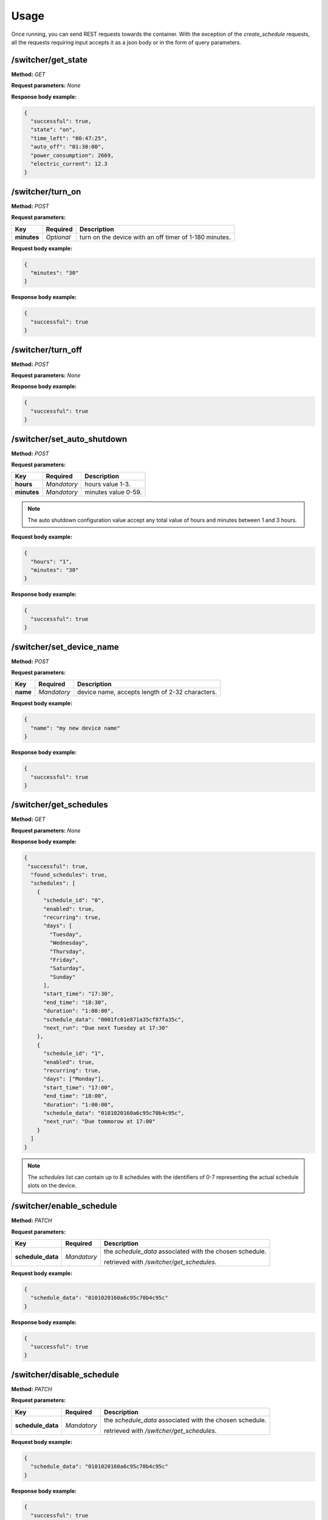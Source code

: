 Usage
*****

Once running, you can send REST requests towards the container.
With the exception of the *create_schedule* requests,
all the requests requiring input accepts it as a json body or in the form of
query parameters.

/switcher/get_state
^^^^^^^^^^^^^^^^^^^

**Method:** *GET*

**Request parameters:** *None*

**Response body example:**

.. code-block:: json

   {
     "successful": true,
     "state": "on",
     "time_left": "00:47:25",
     "auto_off": "01:30:00",
     "power_consumption": 2669,
     "electric_current": 12.3
   }


/switcher/turn_on
^^^^^^^^^^^^^^^^^

**Method:** *POST*

**Request parameters:**

+-------------+------------+-----------------------------------------+
| Key         | Required   | Description                             |
+=============+============+=========================================+
| **minutes** | *Optional* | turn on the device with an off timer of |
|             |            | 1-180 minutes.                          |
+-------------+------------+-----------------------------------------+


**Request body example:**

.. code-block:: json

   {
     "minutes": "30"
   }

**Response body example:**

.. code-block:: json

   {
     "successful": true
   }

/switcher/turn_off
^^^^^^^^^^^^^^^^^^

**Method:** *POST*

**Request parameters:** *None*

**Response body example:**

.. code-block:: json

   {
     "successful": true
   }

/switcher/set_auto_shutdown
^^^^^^^^^^^^^^^^^^^^^^^^^^^

**Method:** *POST*

**Request parameters:**

+-------------+-------------+---------------------+
| Key         | Required    | Description         |
+=============+=============+=====================+
| **hours**   | *Mandatory* | hours value 1-3.    |
+-------------+-------------+---------------------+
| **minutes** | *Mandatory* | minutes value 0-59. |
+-------------+-------------+---------------------+

.. note::

   The auto shutdown configuration value accept any total value of hours and minutes between 1 and 3 hours.

**Request body example:**

.. code-block:: json

   {
     "hours": "1",
     "minutes": "30"
   }

**Response body example:**

.. code-block:: json

   {
     "successful": true
   }

/switcher/set_device_name
^^^^^^^^^^^^^^^^^^^^^^^^^

**Method:** *POST*

**Request parameters:**

+----------+-------------+-------------------------------------------------+
| Key      | Required    | Description                                     |
+==========+=============+=================================================+
| **name** | *Mandatory* | device name, accepts length of 2-32 characters. |
+----------+-------------+-------------------------------------------------+

**Request body example:**

.. code-block:: json

   {
     "name": "my new device name"
   }

**Response body example:**

.. code-block:: json

   {
     "successful": true
   }

/switcher/get_schedules
^^^^^^^^^^^^^^^^^^^^^^^

**Method:** *GET*

**Request parameters:** *None*

**Response body example:**

.. code-block:: json

   {
    "successful": true,
     "found_schedules": true,
     "schedules": [
       {
         "schedule_id": "0",
         "enabled": true,
         "recurring": true,
         "days": [
           "Tuesday",
           "Wednesday",
           "Thursday",
           "Friday",
           "Saturday",
           "Sunday"
         ],
         "start_time": "17:30",
         "end_time": "18:30",
         "duration": "1:00:00",
         "schedule_data": "0001fc01e871a35cf87fa35c",
         "next_run": "Due next Tuesday at 17:30"
       },
       {
         "schedule_id": "1",
         "enabled": true,
         "recurring": true,
         "days": ["Monday"],
         "start_time": "17:00",
         "end_time": "18:00",
         "duration": "1:00:00",
         "schedule_data": "0101020160a6c95c70b4c95c",
         "next_run": "Due tommorow at 17:00"
       }
     ]
   }

.. note::

   The *schedules* list can contain up to 8 schedules with the identifiers
   of 0-7 representing the actual schedule slots on the device.

/switcher/enable_schedule
^^^^^^^^^^^^^^^^^^^^^^^^^

**Method:** *PATCH*

**Request parameters:**

+-------------------+-------------+-------------------------------------------+
| Key               | Required    | Description                               |
+===================+=============+===========================================+
| **schedule_data** | *Mandatory* | the *schedule_data* associated with the   |
|                   |             | chosen schedule.                          |
|                   |             |                                           |
|                   |             | retrieved with */switcher/get_schedules*. |
+-------------------+-------------+-------------------------------------------+

**Request body example:**

.. code-block:: json

   {
     "schedule_data": "0101020160a6c95c70b4c95c"
   }

**Response body example:**

.. code-block:: json

   {
     "successful": true
   }

/switcher/disable_schedule
^^^^^^^^^^^^^^^^^^^^^^^^^^

**Method:** *PATCH*

**Request parameters:**

+-------------------+-------------+-------------------------------------------+
| Key               | Required    | Description                               |
+===================+=============+===========================================+
| **schedule_data** | *Mandatory* | the *schedule_data* associated with the   |
|                   |             | chosen schedule.                          |
|                   |             |                                           |
|                   |             | retrieved with */switcher/get_schedules*. |
+-------------------+-------------+-------------------------------------------+

**Request body example:**

.. code-block:: json

   {
     "schedule_data": "0101020160a6c95c70b4c95c"
   }

**Response body example:**

.. code-block:: json

   {
     "successful": true
   }

/switcher/delete_schedule
^^^^^^^^^^^^^^^^^^^^^^^^^

**Method:** *DELETE*

**Request parameters:**

+-----------------+-------------+-------------------------------------------+
| Key             | Required    | Description                               |
+=================+=============+===========================================+
| **schedule_id** | *Mandatory* | the *schedule_id* associated with the     |
|                 |             | chosen schedule.                          |
|                 |             |                                           |
|                 |             | retrieved with */switcher/get_schedules*. |
+-----------------+-------------+-------------------------------------------+

**Request body example:**

.. code-block:: json

   {
     "schedule_id": "2"
   }

**Response body example:**

.. code-block:: json

   {
     "successful": true
   }

/switcher/create_schedule
^^^^^^^^^^^^^^^^^^^^^^^^^

**Method:** *PUT*

**Request parameters:**

+-------------------+-------------+------------------------------------------+
| Key               | Required    | Description                              |
+===================+=============+==========================================+
| **days**          | *Mandatory* | list of days for the schedule to run in. |
|                   |             |                                          |
|                   |             | (empty for non-recurring schedules).     |
+-------------------+-------------+------------------------------------------+
| **start_hours**   | *Mandatory* | start time hours value 0-23.             |
+-------------------+-------------+------------------------------------------+
| **start_minutes** | *Mandatory* | start minutes value 0-59.                |
+-------------------+-------------+------------------------------------------+
| **stop_hours**    | *Mandatory* | stop time hours value 0-23.              |
+-------------------+-------------+------------------------------------------+
| **stop_minutes**  | *Mandatory* | stop minutes value 0-59.                 |
+-------------------+-------------+------------------------------------------+

**Request body example:**

.. code-block:: json

   {
     "days": ["Monday", "Wednesday", "Friday"],
     "start_hours": "20",
     "start_minutes": "30",
     "stop_hours": "21",
     "stop_minutes": "0"
   }

**Response body example:**

.. code-block:: json

   {
     "successful": true
   }

Possible values for the *days* list:

.. hlist::

   * Sunday
   * Monday
   * Tuesday
   * Wednesday
   * Thursday
   * Friday
   * Saturday


.. note::

   Due to its complexity, the *create_schedule* request accepts its arguments
   in the form of a json body only, query parameters will not be accepted.

Exceptions
^^^^^^^^^^

Unless unhandled, all exceptions will return a json object in response body:

.. code-block:: json

   {
     "successful": false,
     "message": "the error description"
   }
